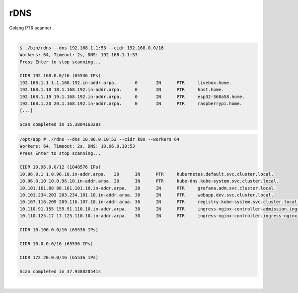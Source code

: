 ####
rDNS
####

| Golang PTR scanner

|

.. code-block:: bash

    $ ./bin/rdns --dns 192.168.1.1:53 --cidr 192.168.0.0/16
    Workers: 64, Timeout: 2s, DNS: 192.168.1.1:53
    Press Enter to stop scanning...

    CIDR 192.168.0.0/16 (65536 IPs)
    192.168.1.1 1.1.168.192.in-addr.arpa.	0	IN	PTR	livebox.home.
    192.168.1.18 18.1.168.192.in-addr.arpa.	0	IN	PTR	host.home.
    192.168.1.19 19.1.168.192.in-addr.arpa.	0	IN	PTR	esp32-368a58.home.
    192.168.1.20 20.1.168.192.in-addr.arpa.	0	IN	PTR	raspberrypi.home.
    [...]

    Scan completed in 15.380416328s 

.. code-block:: bash

    /opt/app # ./rdns --dns 10.96.0.10:53 --cidr k8s --workers 64
    Workers: 64, Timeout: 2s, DNS: 10.96.0.10:53
    Press Enter to stop scanning...

    CIDR 10.96.0.0/12 (1048576 IPs)
    10.96.0.1 1.0.96.10.in-addr.arpa.	30	IN	PTR	kubernetes.default.svc.cluster.local.
    10.96.0.10 10.0.96.10.in-addr.arpa.	30	IN	PTR	kube-dns.kube-system.svc.cluster.local.
    10.101.161.88 88.161.101.10.in-addr.arpa.	30	IN	PTR	grafana.adm.svc.cluster.local.
    10.101.234.203 203.234.101.10.in-addr.arpa.	30	IN	PTR	webapp.dev.svc.cluster.local.
    10.107.116.209 209.116.107.10.in-addr.arpa.	30	IN	PTR	registry.kube-system.svc.cluster.local.
    10.110.91.155 155.91.110.10.in-addr.arpa.	30	IN	PTR	ingress-nginx-controller-admission.ingress-nginx.svc.cluster.local.
    10.110.125.17 17.125.110.10.in-addr.arpa.	30	IN	PTR	ingress-nginx-controller.ingress-nginx.svc.cluster.local.

    CIDR 10.100.0.0/16 (65536 IPs)

    CIDR 10.0.0.0/16 (65536 IPs)

    CIDR 172.20.0.0/16 (65536 IPs)

    Scan completed in 37.938820541s 

|
